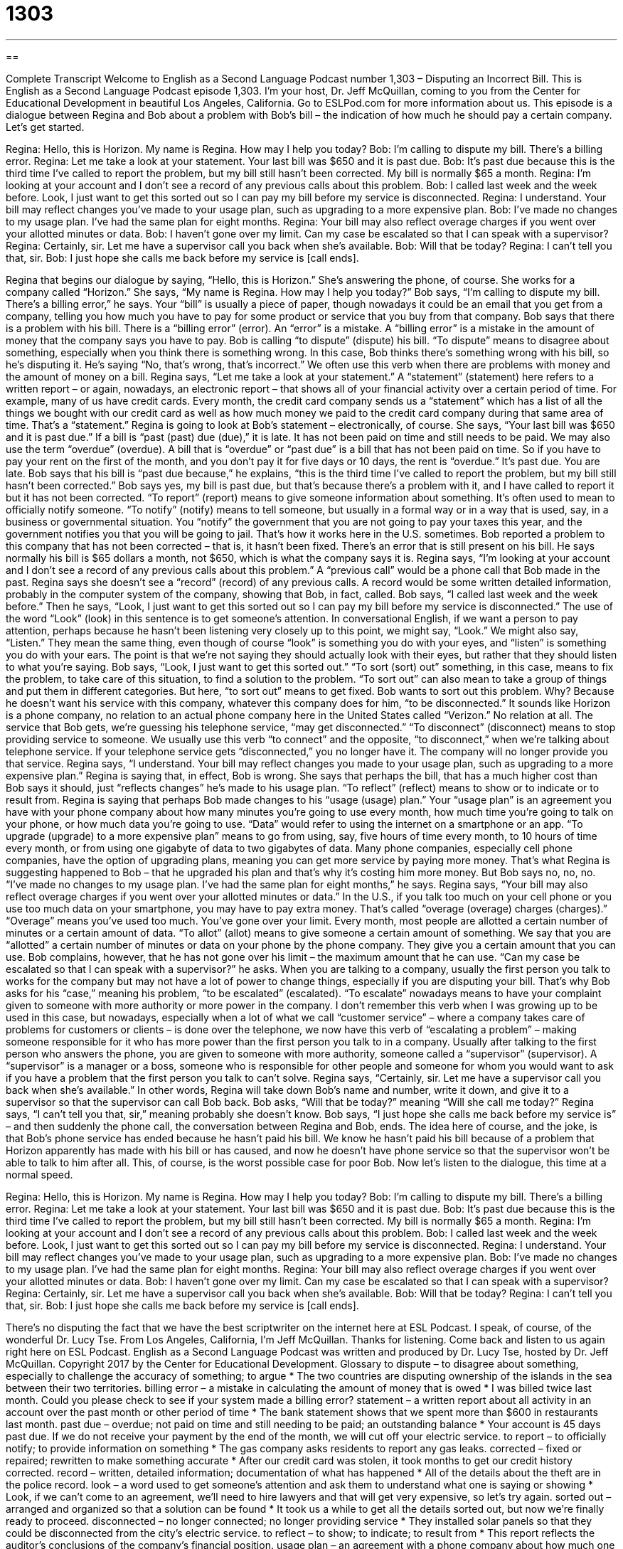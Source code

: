 = 1303
:toc: left
:toclevels: 3
:sectnums:
:stylesheet: ../../../myAdocCss.css

'''

== 

Complete Transcript
Welcome to English as a Second Language Podcast number 1,303 – Disputing an Incorrect Bill.
This is English as a Second Language Podcast episode 1,303. I’m your host, Dr. Jeff McQuillan, coming to you from the Center for Educational Development in beautiful Los Angeles, California.
Go to ESLPod.com for more information about us. This episode is a dialogue between Regina and Bob about a problem with Bob’s bill – the indication of how much he should pay a certain company. Let’s get started.
[start of dialogue]
Regina: Hello, this is Horizon. My name is Regina. How may I help you today?
Bob: I’m calling to dispute my bill. There’s a billing error.
Regina: Let me take a look at your statement. Your last bill was $650 and it is past due.
Bob: It’s past due because this is the third time I’ve called to report the problem, but my bill still hasn’t been corrected. My bill is normally $65 a month.
Regina: I’m looking at your account and I don’t see a record of any previous calls about this problem.
Bob: I called last week and the week before. Look, I just want to get this sorted out so I can pay my bill before my service is disconnected.
Regina: I understand. Your bill may reflect changes you’ve made to your usage plan, such as upgrading to a more expensive plan.
Bob: I’ve made no changes to my usage plan. I’ve had the same plan for eight months.
Regina: Your bill may also reflect overage charges if you went over your allotted minutes or data.
Bob: I haven’t gone over my limit. Can my case be escalated so that I can speak with a supervisor?
Regina: Certainly, sir. Let me have a supervisor call you back when she’s available.
Bob: Will that be today?
Regina: I can’t tell you that, sir.
Bob: I just hope she calls me back before my service is [call ends].
[end of dialogue]
Regina that begins our dialogue by saying, “Hello, this is Horizon.” She’s answering the phone, of course. She works for a company called “Horizon.” She says, “My name is Regina. How may I help you today?” Bob says, “I’m calling to dispute my bill. There’s a billing error,” he says. Your “bill” is usually a piece of paper, though nowadays it could be an email that you get from a company, telling you how much you have to pay for some product or service that you buy from that company.
Bob says that there is a problem with his bill. There is a “billing error” (error). An “error” is a mistake. A “billing error” is a mistake in the amount of money that the company says you have to pay. Bob is calling “to dispute” (dispute) his bill. “To dispute” means to disagree about something, especially when you think there is something wrong. In this case, Bob thinks there’s something wrong with his bill, so he’s disputing it. He’s saying “No, that’s wrong, that’s incorrect.” We often use this verb when there are problems with money and the amount of money on a bill.
Regina says, “Let me take a look at your statement.” A “statement” (statement) here refers to a written report – or again, nowadays, an electronic report – that shows all of your financial activity over a certain period of time. For example, many of us have credit cards. Every month, the credit card company sends us a “statement” which has a list of all the things we bought with our credit card as well as how much money we paid to the credit card company during that same area of time. That’s a “statement.” Regina is going to look at Bob’s statement – electronically, of course.
She says, “Your last bill was $650 and it is past due.” If a bill is “past (past) due (due),” it is late. It has not been paid on time and still needs to be paid. We may also use the term “overdue” (overdue). A bill that is “overdue” or “past due” is a bill that has not been paid on time. So if you have to pay your rent on the first of the month, and you don’t pay it for five days or 10 days, the rent is “overdue.” It’s past due. You are late.
Bob says that his bill is “past due because,” he explains, “this is the third time I’ve called to report the problem, but my bill still hasn’t been corrected.” Bob says yes, my bill is past due, but that’s because there’s a problem with it, and I have called to report it but it has not been corrected. “To report” (report) means to give someone information about something. It’s often used to mean to officially notify someone.
“To notify” (notify) means to tell someone, but usually in a formal way or in a way that is used, say, in a business or governmental situation. You “notify” the government that you are not going to pay your taxes this year, and the government notifies you that you will be going to jail. That’s how it works here in the U.S. sometimes.
Bob reported a problem to this company that has not been corrected – that is, it hasn’t been fixed. There’s an error that is still present on his bill. He says normally his bill is $65 dollars a month, not $650, which is what the company says it is. Regina says, “I’m looking at your account and I don’t see a record of any previous calls about this problem.” A “previous call” would be a phone call that Bob made in the past.
Regina says she doesn’t see a “record” (record) of any previous calls. A record would be some written detailed information, probably in the computer system of the company, showing that Bob, in fact, called. Bob says, “I called last week and the week before.” Then he says, “Look, I just want to get this sorted out so I can pay my bill before my service is disconnected.”
The use of the word “Look” (look) in this sentence is to get someone’s attention. In conversational English, if we want a person to pay attention, perhaps because he hasn’t been listening very closely up to this point, we might say, “Look.” We might also say, “Listen.” They mean the same thing, even though of course “look” is something you do with your eyes, and “listen” is something you do with your ears. The point is that we’re not saying they should actually look with their eyes, but rather that they should listen to what you’re saying.
Bob says, “Look, I just want to get this sorted out.” “To sort (sort) out” something, in this case, means to fix the problem, to take care of this situation, to find a solution to the problem. “To sort out” can also mean to take a group of things and put them in different categories. But here, “to sort out” means to get fixed. Bob wants to sort out this problem. Why? Because he doesn’t want his service with this company, whatever this company does for him, “to be disconnected.”
It sounds like Horizon is a phone company, no relation to an actual phone company here in the United States called “Verizon.” No relation at all. The service that Bob gets, we’re guessing his telephone service, “may get disconnected.” “To disconnect” (disconnect) means to stop providing service to someone. We usually use this verb “to connect” and the opposite, “to disconnect,” when we’re talking about telephone service. If your telephone service gets “disconnected,” you no longer have it. The company will no longer provide you that service.
Regina says, “I understand. Your bill may reflect changes you made to your usage plan, such as upgrading to a more expensive plan.” Regina is saying that, in effect, Bob is wrong. She says that perhaps the bill, that has a much higher cost than Bob says it should, just “reflects changes” he’s made to his usage plan. “To reflect” (reflect) means to show or to indicate or to result from. Regina is saying that perhaps Bob made changes to his “usage (usage) plan.”
Your “usage plan” is an agreement you have with your phone company about how many minutes you’re going to use every month, how much time you’re going to talk on your phone, or how much data you’re going to use. “Data” would refer to using the internet on a smartphone or an app. “To upgrade (upgrade) to a more expensive plan” means to go from using, say, five hours of time every month, to 10 hours of time every month, or from using one gigabyte of data to two gigabytes of data.
Many phone companies, especially cell phone companies, have the option of upgrading plans, meaning you can get more service by paying more money. That’s what Regina is suggesting happened to Bob – that he upgraded his plan and that’s why it’s costing him more money. But Bob says no, no, no. “I’ve made no changes to my usage plan. I’ve had the same plan for eight months,” he says.
Regina says, “Your bill may also reflect overage charges if you went over your allotted minutes or data.” In the U.S., if you talk too much on your cell phone or you use too much data on your smartphone, you may have to pay extra money. That’s called “overage (overage) charges (charges).” “Overage” means you’ve used too much. You’ve gone over your limit.
Every month, most people are allotted a certain number of minutes or a certain amount of data. “To allot” (allot) means to give someone a certain amount of something. We say that you are “allotted” a certain number of minutes or data on your phone by the phone company. They give you a certain amount that you can use. Bob complains, however, that he has not gone over his limit – the maximum amount that he can use. “Can my case be escalated so that I can speak with a supervisor?” he asks.
When you are talking to a company, usually the first person you talk to works for the company but may not have a lot of power to change things, especially if you are disputing your bill. That’s why Bob asks for his “case,” meaning his problem, “to be escalated” (escalated). “To escalate” nowadays means to have your complaint given to someone with more authority or more power in the company.
I don’t remember this verb when I was growing up to be used in this case, but nowadays, especially when a lot of what we call “customer service” – where a company takes care of problems for customers or clients – is done over the telephone, we now have this verb of “escalating a problem” – making someone responsible for it who has more power than the first person you talk to in a company.
Usually after talking to the first person who answers the phone, you are given to someone with more authority, someone called a “supervisor” (supervisor). A “supervisor” is a manager or a boss, someone who is responsible for other people and someone for whom you would want to ask if you have a problem that the first person you talk to can’t solve.
Regina says, “Certainly, sir. Let me have a supervisor call you back when she’s available.” In other words, Regina will take down Bob’s name and number, write it down, and give it to a supervisor so that the supervisor can call Bob back. Bob asks, “Will that be today?” meaning “Will she call me today?” Regina says, “I can’t tell you that, sir,” meaning probably she doesn’t know.
Bob says, “I just hope she calls me back before my service is” – and then suddenly the phone call, the conversation between Regina and Bob, ends. The idea here of course, and the joke, is that Bob’s phone service has ended because he hasn’t paid his bill. We know he hasn’t paid his bill because of a problem that Horizon apparently has made with his bill or has caused, and now he doesn’t have phone service so that the supervisor won’t be able to talk to him after all. This, of course, is the worst possible case for poor Bob.
Now let’s listen to the dialogue, this time at a normal speed.
[start of dialogue]
Regina: Hello, this is Horizon. My name is Regina. How may I help you today?
Bob: I’m calling to dispute my bill. There’s a billing error.
Regina: Let me take a look at your statement. Your last bill was $650 and it is past due.
Bob: It’s past due because this is the third time I’ve called to report the problem, but my bill still hasn’t been corrected. My bill is normally $65 a month.
Regina: I’m looking at your account and I don’t see a record of any previous calls about this problem.
Bob: I called last week and the week before. Look, I just want to get this sorted out so I can pay my bill before my service is disconnected.
Regina: I understand. Your bill may reflect changes you’ve made to your usage plan, such as upgrading to a more expensive plan.
Bob: I’ve made no changes to my usage plan. I’ve had the same plan for eight months.
Regina: Your bill may also reflect overage charges if you went over your allotted minutes or data.
Bob: I haven’t gone over my limit. Can my case be escalated so that I can speak with a supervisor?
Regina: Certainly, sir. Let me have a supervisor call you back when she’s available.
Bob: Will that be today?
Regina: I can’t tell you that, sir.
Bob: I just hope she calls me back before my service is [call ends].
[end of dialogue]
There’s no disputing the fact that we have the best scriptwriter on the internet here at ESL Podcast. I speak, of course, of the wonderful Dr. Lucy Tse.
From Los Angeles, California, I’m Jeff McQuillan. Thanks for listening. Come back and listen to us again right here on ESL Podcast.
English as a Second Language Podcast was written and produced by Dr. Lucy Tse, hosted by Dr. Jeff McQuillan. Copyright 2017 by the Center for Educational Development.
Glossary
to dispute – to disagree about something, especially to challenge the accuracy of something; to argue
* The two countries are disputing ownership of the islands in the sea between their two territories.
billing error – a mistake in calculating the amount of money that is owed
* I was billed twice last month. Could you please check to see if your system made a billing error?
statement – a written report about all activity in an account over the past month or other period of time
* The bank statement shows that we spent more than $600 in restaurants last month.
past due – overdue; not paid on time and still needing to be paid; an outstanding balance
* Your account is 45 days past due. If we do not receive your payment by the end of the month, we will cut off your electric service.
to report – to officially notify; to provide information on something
* The gas company asks residents to report any gas leaks.
corrected – fixed or repaired; rewritten to make something accurate
* After our credit card was stolen, it took months to get our credit history corrected.
record – written, detailed information; documentation of what has happened
* All of the details about the theft are in the police record.
look – a word used to get someone’s attention and ask them to understand what one is saying or showing
* Look, if we can’t come to an agreement, we’ll need to hire lawyers and that will get very expensive, so let’s try again.
sorted out – arranged and organized so that a solution can be found
* It took us a while to get all the details sorted out, but now we’re finally ready to proceed.
disconnected – no longer connected; no longer providing service
* They installed solar panels so that they could be disconnected from the city’s electric service.
to reflect – to show; to indicate; to result from
* This report reflects the auditor’s conclusions of the company’s financial position.
usage plan – an agreement with a phone company about how much one will pay for a certain number of phone minutes and/or Internet data
* This usage plan gives us 300 daytime minutes each month, plus unlimited calls on nights and weekends.
to upgrade – to improve one’s account or service so that one receives additional service or benefits
* If you upgrade to the hotel’s Gold level, you’ll get a two-room suite for the price of a regular room.
overage charge – a fee paid when one uses too much of something; money that must be paid if one goes over certain limits
* Last month, I used my cell phone more than usual, so I had to pay some overage charges.
allotted – allowed and designated for a particular purpose
* I should have allotted more time for studying for that exam. There is more material to learn than I thought.
limit – the maximum allowable amount of something; the upper extreme or boundary
* Their payment was denied because they had reached the limit on their credit card.
to escalate – to move something to a higher level, especially to get more senior people involved in addressing a complaint or resolving a problem
* If the customer remains dissatisfied, please escalate the complaint to the director of customer service.
supervisor – boss; manager; a person whose job is to support, direct, and evaluate other employees’ work
* The new supervisor doesn’t care if we work from home or the office as long as we get all of our work done on time.
Comprehension Questions
1. What does Bob mean when he says, “I just want to get this sorted out”?
a) He wants to hear an apology.
b) He wants to find a solution.
c) He wants to file a formal complaint.
2. Why would you pay overage charges?
a) If you were responsible for a billing error
b) If your service were disconnected
c) If you exceeded your monthly limit
Answers at bottom.
What Else Does It Mean?
statement
The word “statement,” in this podcast, means a written report about all activity in an account over the past month, quarter, other time period: “These statements show how much money we’ve made from our investments.” A “statement” is also something that one says or writes, but not a question or command: “The president’s statements about the healthcare program are very controversial.” The phrase “to make a statement” means to do or wear something that presents a strong idea and changes how other people think about oneself: “That short dress certainly made a statement at the office!” Finally, a “mission statement” is a sentence that explains why an organization exists: “Our company’s mission statement is to organize our clients’ information and make it easily accessible and useful.”
look
In this podcast, the word “look” is a word used to get someone’s attention and ask them to understand what one is saying or showing: “Look, I’m sorry I hurt your feelings, but I didn’t mean to insult you.” The word “look” also refers to one’s appearance, including clothing and hair: “Sheila prefers a very sophisticated look, but her brother likes a more casual look.” The phrase “to look up” means to find a piece of information in a directory, manual, or database: “I need to look up the plumber’s phone number.” The phrase “to look down on (someone or something)” means to judge and determine that one is better than someone or something: “William looks down on poor people.” Finally, the phrase “to look the other way” means to ignore something or pretend that something isn’t happening or doesn’t exist: “How can you look the other way when so many people are homeless and hungry?”
Culture Note
Consumer Reports
Consumer Reports is an American magazine that publishes “detailed” (with a lot of specific information) “reviews” (opinions about the value and worth of something) of “consumer products” (things that are purchased and used by individuals, not by businesses). Since 1936, Consumer Reports has conducted careful “product testing” (efforts to determine whether a product does what it is supposed to do) and “research” (efforts to learn more about something in a systematic and scientific way). It has become a “trusted” (believed and respected) “household name” (something that almost everyone is familiar with) for American “consumers” (people who buy things).
“Manufacturers” (companies that make products) are not allowed to use “favorable” (positive) Consumer Reports reviews in their advertisements. However, they sometimes improve their products to “address” (deal with and respond to) “shortcomings” (problems; weaknesses) in their products that were identified in the reviews. For example, when Consumer Reports didn’t recommend the Nissan Murano, a “sports utility vehicle” (a vehicle with four-wheel drive) in 2003 because it had “stiff” (difficult to move) “steering” (moving left or right, usually of a wheel), Nissan improved the steering in its 2005 model, which did receive the magazine’s recommendation.
There are now about seven million “subscribers” (people who pay to receive something regularly) for the “print” (in print; on paper) and online versions of Consumer Reports.
To maintain “objectivity” (the ability to observe and evaluate something without being pressured to reach certain conclusions), the magazine never accepts money from advertisers. However, the Consumer Reports website does show ads for “retailers” (stores that sell products to consumers). The company “largely” (mostly) “relies” (depends) on “revenues” (money that one receives) from its “buying guides” (detailed information on products to help shoppers make good buying decisions).
Comprehension Answers
1 - b
2 - c